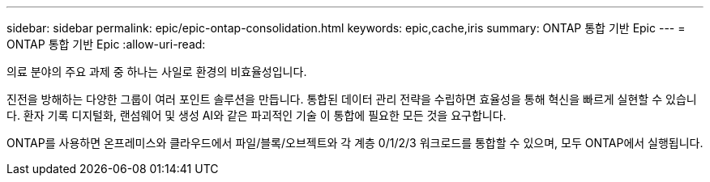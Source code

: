 ---
sidebar: sidebar 
permalink: epic/epic-ontap-consolidation.html 
keywords: epic,cache,iris 
summary: ONTAP 통합 기반 Epic 
---
= ONTAP 통합 기반 Epic
:allow-uri-read: 


[role="lead"]
의료 분야의 주요 과제 중 하나는 사일로 환경의 비효율성입니다.

진전을 방해하는 다양한 그룹이 여러 포인트 솔루션을 만듭니다. 통합된 데이터 관리 전략을 수립하면 효율성을 통해 혁신을 빠르게 실현할 수 있습니다. 환자 기록 디지털화, 랜섬웨어 및 생성 AI와 같은 파괴적인 기술 이 통합에 필요한 모든 것을 요구합니다.

ONTAP를 사용하면 온프레미스와 클라우드에서 파일/블록/오브젝트와 각 계층 0/1/2/3 워크로드를 통합할 수 있으며, 모두 ONTAP에서 실행됩니다.
